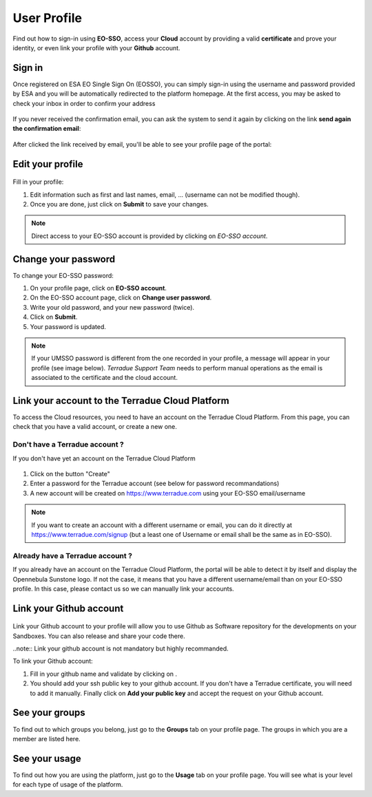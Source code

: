 .. _user-profile:

User Profile
============

.. figure:: ../includes/user.png
	:align: center
	:width: 30%
	:figclass: img-container-border


Find out how to sign-in using **EO-SSO**, access your **Cloud** account by providing a valid **certificate** and prove your identity, or even link your profile with your **Github** account.


Sign in
-------

Once registered on ESA EO Single Sign On (EOSSO), you can simply sign-in using the username and password provided by ESA and you will be automatically redirected to the platform homepage.
At the first access, you may be asked to check your inbox in order to confirm your address

.. figure:: ../includes/email_confirmation1.png
	:figclass: img-border
	:scale: 80%

If you never received the confirmation email, you can ask the system to send it again by clicking on the link **send again the confirmation email**:

.. figure:: ../includes/email_confirmation2.png
	:figclass: img-border
	:scale: 80%

After clicked the link received by email, you'll be able to see your profile page of the portal:

.. figure:: ../includes/email_confirmation3.png
	:figclass: img-border
	:scale: 80%


Edit your profile
-----------------

.. figure:: ../includes/user_profile.png
	:figclass: img-border
	:scale: 80%
	
Fill in your profile:

1. Edit information such as first and last names, email, ... (username can not be modified though).
2. Once you are done, just click on **Submit** to save your changes.

.. NOTE::
		Direct access to your EO-SSO account is provided by clicking on *EO-SSO account*.

.. req:: HEP-TS-DES-014
	:show:

	This section describes how a user can update profile information.

Change your password
--------------------

To change your EO-SSO password:

1. On your profile page, click on **EO-SSO account**.
2. On the EO-SSO account page, click on **Change user password**.
3. Write your old password, and your new password (twice).
4. Click on **Submit**.
5. Your password is updated.

.. NOTE::
		If your UMSSO password is different from the one recorded in your profile, a message will appear in your profile (see image below).
		*Terradue Support Team* needs to perform manual operations as the email is associated to the certificate and the cloud account.

.. figure:: ../includes/user_profile_email_change.png
	:figclass: img-border
	:scale: 80%

Link your account to the Terradue Cloud Platform
------------------------------------------------

To access the Cloud resources, you need to have an account on the Terradue Cloud Platform. From this page, you can check that you have a valid account, or create a new one.

Don't have a Terradue account ?
~~~~~~~~~~~~~~~~~~~~~~~~~~~~~~~

If you don't have yet an account on the Terradue Cloud Platform

.. figure:: ../includes/user_profile_cloud_no.png
	:figclass: img-border img-max-width
	:scale: 80%

1. Click on the button "Create" 
2. Enter a password for the Terradue account (see below for password recommandations)
3. A new account will be created on https://www.terradue.com using your EO-SSO email/username

.. figure:: ../includes/t2_password_rules.png
	:figclass: img-border
	:scale: 80%

.. NOTE::
	If you want to create an account with a different username or email, you can do it directly at https://www.terradue.com/signup (but a least one of Username or email shall be the same as in EO-SSO).

Already have a Terradue account ?
~~~~~~~~~~~~~~~~~~~~~~~~~~~~~~~~~

If you already have an account on the Terradue Cloud Platform, the portal will be able to detect it by itself and display the Opennebula Sunstone logo. 
If not the case, it means that you have a different username/email than on your EO-SSO profile. In this case, please contact us so we can manually link your accounts.

.. figure:: ../includes/user_profile_cloud.png
	:figclass: img-border img-max-width
	:scale: 80%

Link your Github account
------------------------

.. figure:: ../includes/user_github.png
	:figclass: img-border
	:scale: 70%

Link your Github account to your profile will allow you to use Github as Software repository for the developments on your Sandboxes. You can also release and share your code there.

..note:: Link your github account is not mandatory but highly recommanded.

To link your Github account:

1. Fill in your github name and validate by clicking on |user_github_edit.png|.
2. You should add your ssh public key to your github account. If you don't have a Terradue certificate, you will need to add it manually. Finally click on **Add your public key** and accept the request on your Github account.

.. |user_github_edit.png| image:: ../includes/user_github_edit.png

See your groups
---------------

To find out to which groups you belong, just go to the **Groups** tab on your profile page.
The groups in which you are a member are listed here.

.. req:: HEP-TS-DES-014
	:show:

	This section describes how a user can get analytics report on belongings groups.

See your usage
--------------

To find out how you are using the platform, just go to the **Usage** tab on your profile page.
You will see what is your level for each type of usage of the platform.

.. req:: HEP-TS-DES-014
	:show:

	This section describes how a user can get analytics report.
